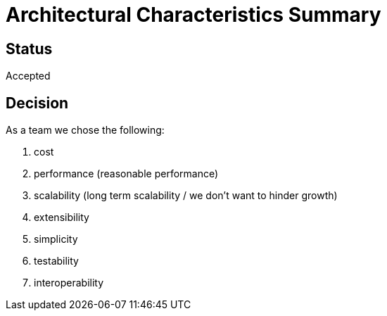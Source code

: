 # Architectural Characteristics Summary

## Status
Accepted

## Decision
As a team we chose the following:

. cost
. performance (reasonable performance)
. scalability (long term scalability / we don't want to hinder growth)
. extensibility
. simplicity
. testability
. interoperability
